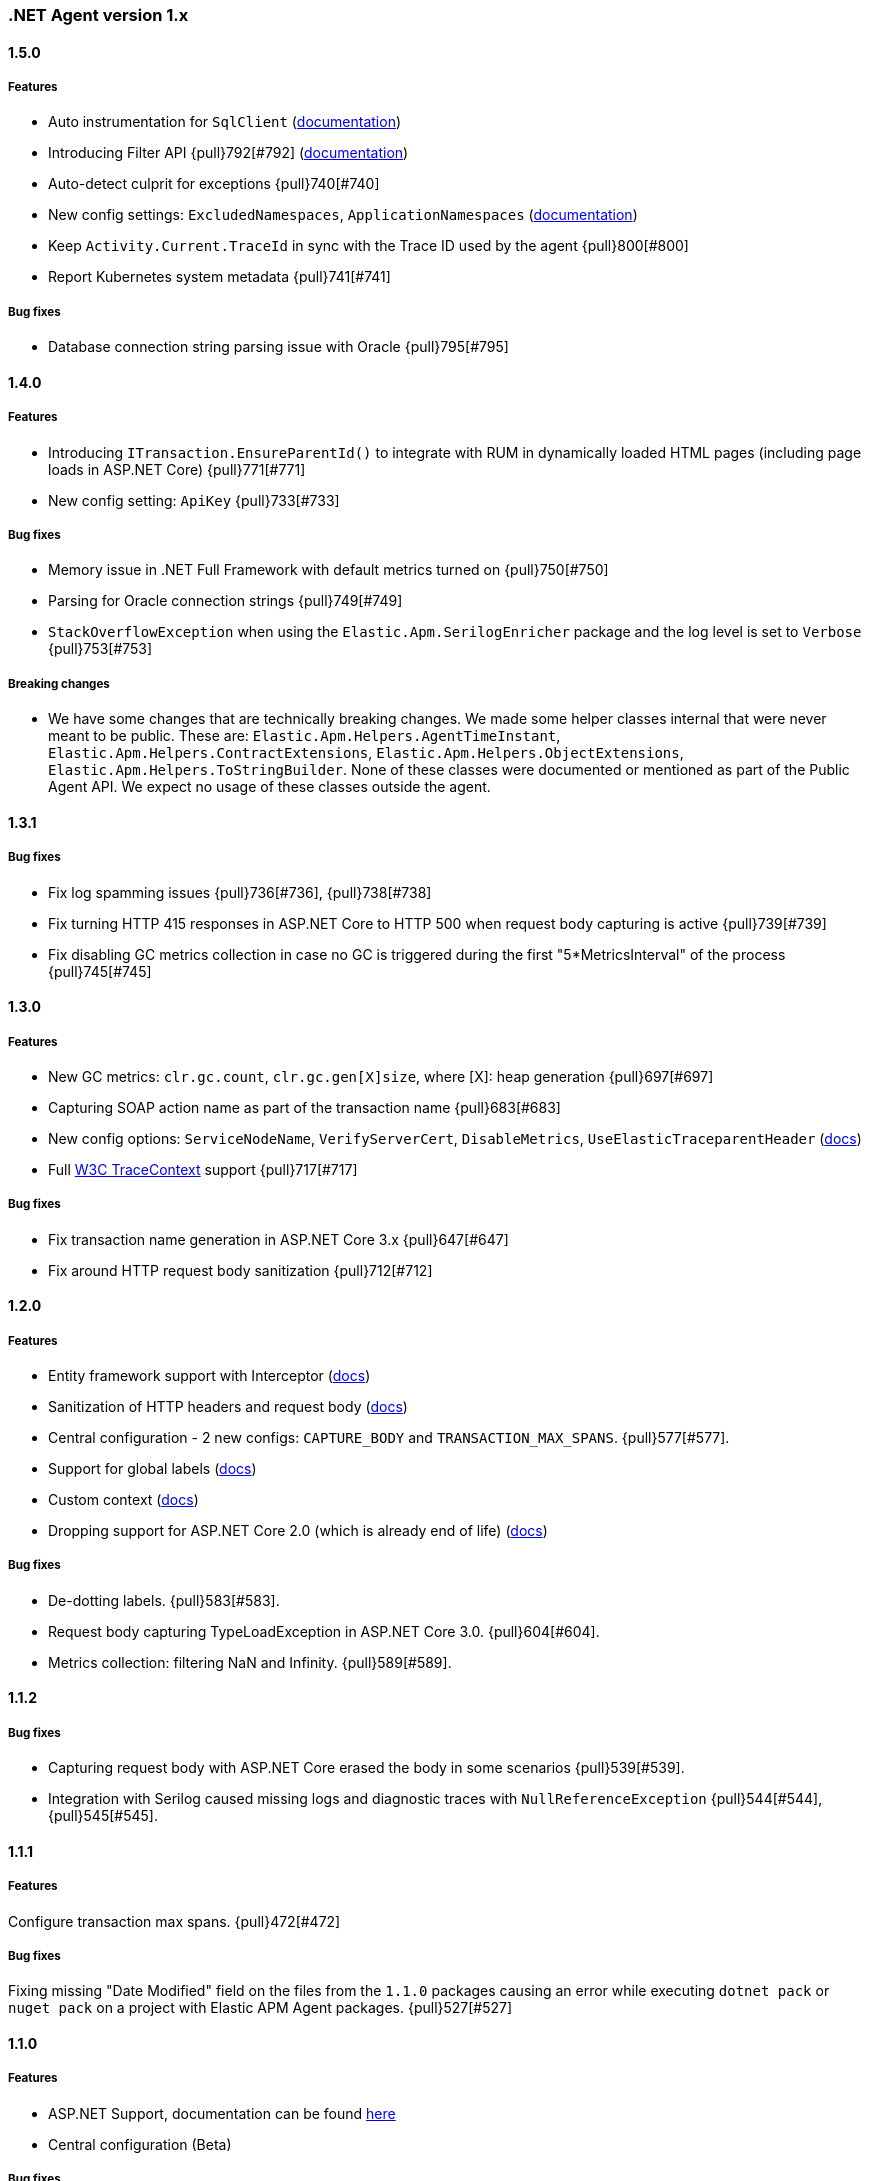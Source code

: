 ifdef::env-github[]
NOTE: Release notes are best read in our documentation at
https://www.elastic.co/guide/en/apm/agent/dotnet/current/release-notes.html[elastic.co]
endif::[]

////
[[release-notes-x.x.x]]
==== x.x.x - YYYY/MM/DD

[float]
===== Breaking changes

[float]
===== Features
* Cool new feature: {pull}2526[#2526]

[float]
===== Bug fixes
////

[[release-notes-1.x]]
=== .NET Agent version 1.x

[[release-notes-1.5.0]]
==== 1.5.0

[float]
===== Features
- Auto instrumentation for `SqlClient` (<<setup-sqlclient,documentation>>)
- Introducing Filter API {pull}792[#792] (<<filter-api,documentation>>)
- Auto-detect culprit for exceptions {pull}740[#740]
- New config settings: `ExcludedNamespaces`, `ApplicationNamespaces` (<<config-all-options-summary,documentation>>)
- Keep `Activity.Current.TraceId` in sync with the Trace ID used by the agent {pull}800[#800]
- Report Kubernetes system metadata {pull}741[#741]

[float]
===== Bug fixes
- Database connection string parsing issue with Oracle {pull}795[#795]

[[release-notes-1.4.0]]
==== 1.4.0

[float]
===== Features
- Introducing `ITransaction.EnsureParentId()` to integrate with RUM in dynamically loaded HTML pages (including page loads in ASP.NET Core) {pull}771[#771]
- New config setting: `ApiKey` {pull}733[#733]

[float]
===== Bug fixes
- Memory issue in .NET Full Framework with default metrics turned on {pull}750[#750]
- Parsing for Oracle connection strings {pull}749[#749]
- `StackOverflowException` when using the `Elastic.Apm.SerilogEnricher` package and the log level is set to `Verbose` {pull}753[#753]

[float]
===== Breaking changes
- We have some changes that are technically breaking changes. We made some helper classes internal that were never meant to be public. These are: `Elastic.Apm.Helpers.AgentTimeInstant`,  `Elastic.Apm.Helpers.ContractExtensions`,  `Elastic.Apm.Helpers.ObjectExtensions`, `Elastic.Apm.Helpers.ToStringBuilder`. None of these classes were documented or mentioned as part of the Public Agent API. We expect no usage of these classes outside the agent.

[[release-notes-1.3.1]]
==== 1.3.1

[float]
===== Bug fixes
- Fix log spamming issues  {pull}736[#736], {pull}738[#738]
- Fix turning HTTP 415 responses in ASP.NET Core to HTTP 500 when request body capturing is active {pull}739[#739]
- Fix disabling GC metrics collection in case no GC is triggered during the first "5*MetricsInterval" of the process {pull}745[#745]

[[release-notes-1.3.0]]
==== 1.3.0

[float]
===== Features
- New GC metrics: `clr.gc.count`, `clr.gc.gen[X]size`, where [X]: heap generation {pull}697[#697]
- Capturing SOAP action name as part of the transaction name {pull}683[#683]
- New config options: `ServiceNodeName`, `VerifyServerCert`, `DisableMetrics`, `UseElasticTraceparentHeader` (https://www.elastic.co/guide/en/apm/agent/dotnet/current/config-all-options-summary.html[docs])
- Full https://www.w3.org/TR/trace-context[W3C TraceContext] support {pull}717[#717]


[float]
===== Bug fixes
- Fix transaction name generation in ASP.NET Core 3.x {pull}647[#647]
- Fix around HTTP request body sanitization {pull}712[#712]


[[release-notes-1.2.0]]
==== 1.2.0

[float]
===== Features

- Entity framework support with Interceptor (https://www.elastic.co/guide/en/apm/agent/dotnet/1.x/setup.html#setup-ef6[docs])
- Sanitization of HTTP headers and request body (https://www.elastic.co/guide/en/apm/agent/dotnet/1.x/config-core.html#config-sanitize-field-names[docs])
- Central configuration - 2 new configs: `CAPTURE_BODY` and `TRANSACTION_MAX_SPANS`. {pull}577[#577].
- Support for global labels (https://www.elastic.co/guide/en/apm/agent/dotnet/1.x/config-core.html#config-global-labels[docs])
- Custom context (https://www.elastic.co/guide/en/apm/agent/dotnet/1.x/public-api.html#api-transaction-context[docs])
- Dropping support for ASP.NET Core 2.0 (which is already end of life) (https://www.elastic.co/guide/en/apm/agent/dotnet/1.x/supported-technologies.html#supported-web-frameworks[docs])

[float]
===== Bug fixes

- De-dotting labels. {pull}583[#583].
- Request body capturing TypeLoadException in ASP.NET Core 3.0. {pull}604[#604].
- Metrics collection: filtering NaN and Infinity. {pull}589[#589].

[[release-notes-1.1.2]]
==== 1.1.2

[float]
===== Bug fixes

- Capturing request body with ASP.NET Core erased the body in some scenarios {pull}539[#539].
- Integration with Serilog caused missing logs and diagnostic traces with `NullReferenceException` {pull}544[#544], {pull}545[#545].

[[release-notes-1.1.1]]
==== 1.1.1

[float]
===== Features

Configure transaction max spans. {pull}472[#472] 

[float]
===== Bug fixes

Fixing missing "Date Modified" field on the files from the `1.1.0` packages causing an error while executing `dotnet pack` or `nuget pack` on a project with Elastic APM Agent packages. {pull}527[#527] 

[[release-notes-1.1.0]]
==== 1.1.0

[float]
===== Features

- ASP.NET Support, documentation can be found https://www.elastic.co/guide/en/apm/agent/dotnet/master/setup.html#setup-asp-net[here]
- Central configuration (Beta)

[float]
===== Bug fixes

- Addressed some performance issues {pull}359[#359]  
- Improved error handling in ASP.NET Core {pull}512[#512] 
- Fix for mono {pull}164[#164] 

[[release-notes-1.0.1]]
==== 1.0.1

[float]
===== Bug fixes

- `NullReferenceException` on .NET Framework with outgoing HTTP calls created with `HttpClient` in case the response code is HTTP3xx {pull}450[#450]
- Added missing `net461` target to the https://www.nuget.org/packages/Elastic.Apm/[`Elastic.Apm`] package
- Handling https://www.elastic.co/guide/en/apm/agent/dotnet/current/public-api.html#api-transaction-tags[`Labels`] with `null` {pull}429[#429] 

[float]
===== Features

- Reading request body in ASP.NET Core. Also introduced two new settings: `CaptureBody` and `CaptureBodyContentTypes`. By default this feature is turned off, this is an opt-in feature and can be turned on with the `CaptureBody` setting. {pull}402[#402]


[[release-notes-1.0.0]]
==== 1.0.0 GA

The 1. GA release of the Elastic APM .NET Agent. Stabilization of the 1.0.0-beta feature for production usage.

[float]
===== Features

- Out of the box integration with `ILoggerFactory` and the logging  infrastructure in ASP.NET Core {pull}249[#249] 
- Introduced `StackTraceLimit` and `SpanFramesMinDurationInMilliseconds` configs {pull}374[#374]
- The Public Agent API now support `Elastic.Apm.Agent.Tracer.CurrentSpan` {pull}391[#391] 

[float]
===== Bug fixes

- Thread safety for some bookkeeping around spans {pull}394[#394] 
- Auto instrumentation automatically creates sub-spans in case a span is already active {pull}391[#391] 


[float]
===== Breaking changes

We have some breaking changes in this release. We wanted to do these changes prior to our GA release and with this we hopefully avoid breaking changes in the upcoming versions.

- For better naming we replaced the `Elastic.Apm.All` packages with `Elastic.Apm.NetCoreAll`  {pull}371[#371]
- Based on feedback we also renamed the `UseElasticApm()` method in the `Elastic.Apm.NetCoreAll` package to `UseAllElasticApm` - this method turns on every component of the Agent for ASP.NET Core. {pull}371[#371]
- Our logger abstraction, specifically the `IApmLogger` interface changed: {pull}389[#389] 
- To follow the https://www.elastic.co/guide/en/ecs/current/index.html[Elastic Common Schema (ECS)], we renamed our `Tags` properties to `Labels`. {pull}416[#416]

[[release-notes-beta]]
=== .NET Agent version beta/preview

[[release-notes-beta1]]
==== Beta1 release

[float]
===== Features

- Distributed tracing support (based on W3C Trace Context)
- Sampling 
- Metrics (Process and System CPU usage, Free and total Memory, Process working set and private bytes)
- Capture Docker container id (linux containers only)

[float]
===== Improvements

- ASP.NET Core: better transaction names based on routing, capture authenticated users
- Public Agent API: create sub spans, serialize and deserialize traceparent
- Stack traces contain fully qualified class names and real method names in case of  async methods

[[release-notes-preview2]]
==== Preview release 2

[float]
===== Features

- https://www.elastic.co/guide/en/apm/agent/dotnet/current/config-reporter.html#config-secret-token[`SecretToken` setting] - with this you can use the agent with Elastic Cloud.
- Intake V2 protocol to server communication - support for APM Server 7.x
- Extended public agent API: support for setting custom HTTP and Database related fields.
- Improved logging.

Packages can be found on https://www.nuget.org/packages?q=Elastic.apm[nuget.org].

[[release-notes-preview1]]
==== Preview release 1

[float]
===== Features

- ASP.NET Core auto instrumentation
- Entity Framework Core auto instrumentation
- https://docs.microsoft.com/en-us/dotnet/api/system.net.http.httpclient?view=netstandard-2.0[HttpClient] auto instrumentation 

- https://www.elastic.co/guide/en/apm/agent/dotnet/current/public-api.html[Public Agent API]

We shipped the following packages:

- Elastic.Apm.All: This is a meta package that references every other Elastic APM .NET agent package. If you plan to monitor a typical ASP.NET Core application that depends on the https://www.nuget.org/packages/Microsoft.AspNetCore.All[Microsoft.AspNetCore.All] package and uses Entity Framework Core then you should reference this package.
In order to avoid adding unnecessary dependencies in applications that aren’t depending on the https://www.nuget.org/packages/Microsoft.AspNetCore.All[Microsoft.AspNetCore.All] package we also shipped some other packages - those are all referenced by the Elastic.Apm.All package.

- Elastic.Apm: This is the core of the agent, which we didn’t name “Core”, because someone already took that name :) This package also contains the Public Agent API and it is a .NET Standard 2.0 package. We also ship every tracing component that traces things that are part of .NET Standard 2.0 in this package, which includes the monitoring part for HttpClient.
Elastic.Apm.AspNetCore: This package contains ASP.NET Core monitoring related code. The main difference between this package and the Elastic.Apm.All package is that this package does not reference the 

- Elastic.Apm.EntityFrameworkCore package, so if you have an ASP.NET Core application that does not use EF Core and you want to avoid adding additional unused references, you should use this package.

- Elastic.Apm.EntityFrameworkCore: This package contains EF Core monitoring related code.

